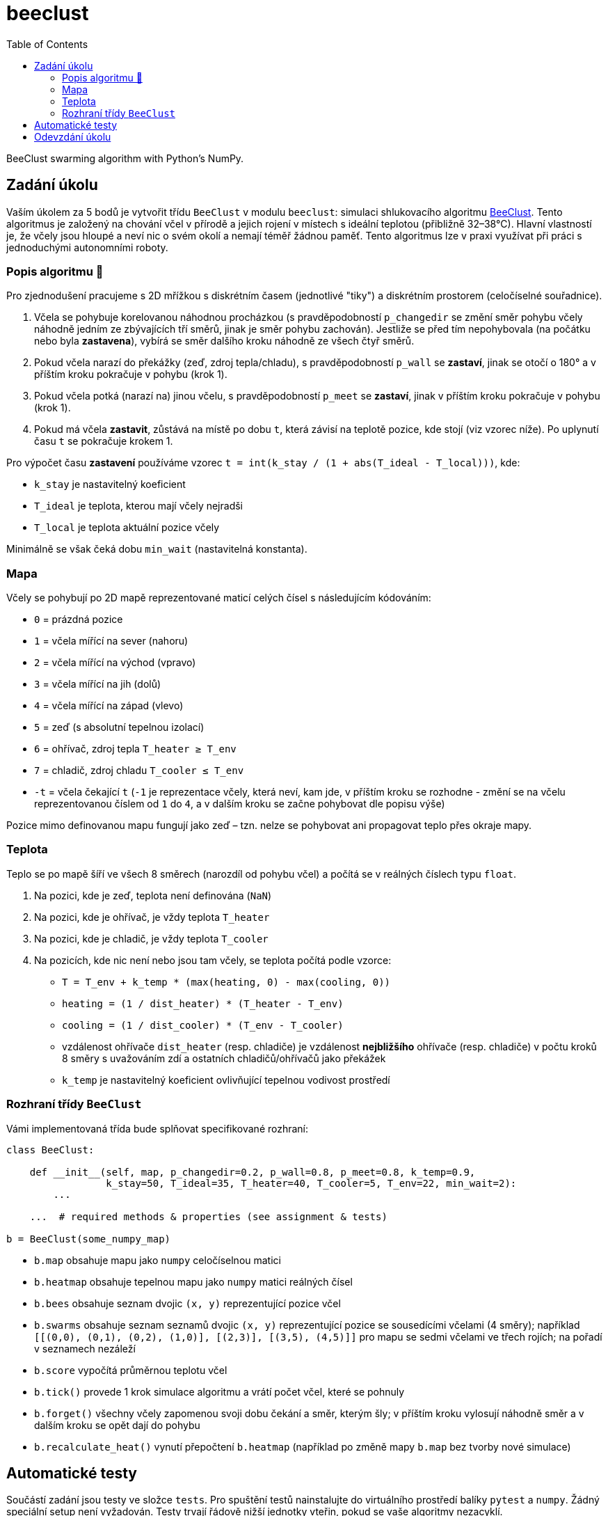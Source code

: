 = beeclust
:toc:
:note-caption: :information_source:
:warning-caption: :warning:


BeeClust swarming algorithm with Python's NumPy.


== Zadání úkolu

Vaším úkolem za 5 bodů je vytvořit třídu `BeeClust` v modulu `beeclust`: simulaci
shlukovacího algoritmu http://heikohamann.de/pub/schmickl_beeclust_2011.pdf[BeeClust].
Tento algoritmus je založený na chování včel v přírodě a jejich rojení v místech s
ideální teplotou (přibližně 32–38°C). Hlavní vlastností je, že včely jsou hloupé a
neví nic o svém okolí a nemají téměř žádnou paměť. Tento algoritmus lze v praxi využívat
při práci s jednoduchými autonomními roboty.


=== Popis algoritmu 🐝

Pro zjednodušení pracujeme s 2D mřížkou s diskrétním časem (jednotlivé "tiky") a diskrétním
prostorem (celočíselné souřadnice).

1. Včela se pohybuje korelovanou náhodnou procházkou (s pravděpodobností `p_changedir`
   se změní směr pohybu včely náhodně jedním ze zbývajících tří směrů, jinak je směr pohybu
   zachován). Jestliže se před tím nepohybovala (na počátku nebo byla *zastavena*), vybírá
   se směr dalšího kroku náhodně ze všech čtyř směrů.
2. Pokud včela narazí do překážky (zeď, zdroj tepla/chladu), s pravděpodobností `p_wall`
   se *zastaví*, jinak se otočí o 180° a v příštím kroku pokračuje v pohybu (krok 1).
3. Pokud včela potká (narazí na)  jinou včelu, s pravděpodobností `p_meet` se *zastaví*,
   jinak v příštím kroku pokračuje v pohybu (krok 1).
4. Pokud má včela *zastavit*, zůstává na místě po dobu `t`, která závisí na teplotě pozice,
   kde stojí (viz vzorec níže). Po uplynutí času `t` se pokračuje krokem 1.


Pro výpočet času *zastavení* používáme vzorec `t = int(k_stay / (1 + abs(T_ideal - T_local)))`, kde:

* `k_stay` je nastavitelný koeficient
* `T_ideal` je teplota, kterou mají včely nejradši
* `T_local` je teplota aktuální pozice včely

Minimálně se však čeká dobu `min_wait` (nastavitelná konstanta).


=== Mapa

Včely se pohybují po 2D mapě reprezentované maticí celých čísel s následujícím kódováním:

* `0` = prázdná pozice
* `1` = včela mířící na sever (nahoru)
* `2` = včela mířící na východ (vpravo)
* `3` = včela mířící na jih (dolů)
* `4` = včela mířící na západ (vlevo)
* `5` = zeď (s absolutní tepelnou izolací)
* `6` = ohřívač, zdroj tepla `T_heater &#8805; T_env`
* `7` = chladič, zdroj chladu `T_cooler &#8804; T_env`
* `-t` = včela čekající `t` (`-1` je reprezentace včely, která neví, kam jde, v příštím
  kroku se rozhodne - změní se na včelu reprezentovanou číslem od `1` do `4`, a v dalším
  kroku se začne pohybovat dle popisu výše)

Pozice mimo definovanou mapu fungují jako zeď – tzn. nelze se pohybovat ani propagovat
teplo přes okraje mapy.

=== Teplota

Teplo se po mapě šíří ve všech 8 směrech (narozdíl od pohybu včel) a počítá se v
reálných číslech typu `float`.

1. Na pozici, kde je zeď, teplota není definována (`NaN`)
2. Na pozici, kde je ohřívač, je vždy teplota `T_heater`
3. Na pozici, kde je chladič, je vždy teplota `T_cooler`
4. Na pozicích, kde nic není nebo jsou tam včely, se teplota počítá podle vzorce:

  * `T = T_env + k_temp * (max(heating, 0) - max(cooling, 0))`
  * `heating = (1 / dist_heater) * (T_heater - T_env)`
  * `cooling = (1 / dist_cooler) * (T_env - T_cooler)`
  * vzdálenost ohřívače `dist_heater` (resp. chladiče) je vzdálenost *nejbližšího*
    ohřívače (resp. chladiče) v počtu kroků 8 směry s uvažováním zdí a ostatních
    chladičů/ohřívačů jako překážek
  * `k_temp` je nastavitelný koeficient ovlivňující tepelnou vodivost prostředí

=== Rozhraní třídy `BeeClust`

Vámi implementovaná třída bude splňovat specifikované rozhraní:


[source,python]
----
class BeeClust:

    def __init__(self, map, p_changedir=0.2, p_wall=0.8, p_meet=0.8, k_temp=0.9,
                 k_stay=50, T_ideal=35, T_heater=40, T_cooler=5, T_env=22, min_wait=2):
        ...

    ...  # required methods & properties (see assignment & tests)

b = BeeClust(some_numpy_map)
----

* `b.map` obsahuje mapu jako `numpy` celočíselnou matici
* `b.heatmap` obsahuje tepelnou mapu  jako `numpy` matici reálných čísel
* `b.bees` obsahuje seznam dvojic `(x, y)` reprezentující pozice včel
* `b.swarms` obsahuje seznam seznamů dvojic `(x, y)` reprezentující pozice se sousedícími
  včelami (4 směry); například `[[(0,0), (0,1), (0,2), (1,0)], [(2,3)], [(3,5), (4,5)]]` pro
  mapu se sedmi včelami ve třech rojích; na pořadí v seznamech nezáleží
* `b.score` vypočítá průměrnou teplotu včel
* `b.tick()` provede 1 krok simulace algoritmu a vrátí počet včel, které se pohnuly
* `b.forget()` všechny včely zapomenou svoji dobu čekání a směr, kterým šly; v příštím kroku
  vylosují náhodně směr a v dalším kroku se opět dají do pohybu
* `b.recalculate_heat()` vynutí přepočtení `b.heatmap` (například po změně mapy `b.map`
  bez tvorby nové simulace)

== Automatické testy

Součástí zadání jsou testy ve složce `tests`.
Pro spuštění testů nainstalujte do virtuálního prostředí balíky `pytest` a `numpy`.
Žádný speciální setup není vyžadován.
Testy trvají řádově nižší jednotky vteřin, pokud se vaše algoritmy nezacyklí.

[source,console]
$ python -m pytest -v tests

Testy si můžete zkopírovat k sobě do repozitáře, považujte je za Public Domain.
Některé testy obsahují vysvětlující komentář.

Testy musí jít spustit z kořenového adresáře vašeho repozitáře a všechny musí projít.
Je to podmínka nutná (nikoli však dostačující) k získání maximálního počtu bodů.

== Odevzdání úkolu

Odkaz na repozitář s aplikací nám pošlete e-mailem.
Pro odevzdání v repozitáři (jiný než pro `filabel` a `pandas`) nastavte tag `v0.1`.

Termín odevzdání je u této úlohy klasicky v pondělí (včetně) za 12 dní.
